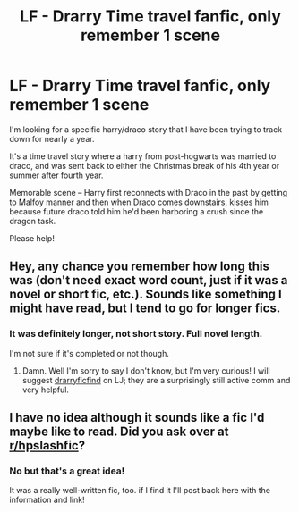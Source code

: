 #+TITLE: LF - Drarry Time travel fanfic, only remember 1 scene

* LF - Drarry Time travel fanfic, only remember 1 scene
:PROPERTIES:
:Author: n_neptune
:Score: 6
:DateUnix: 1485887889.0
:DateShort: 2017-Jan-31
:FlairText: Request
:END:
I'm looking for a specific harry/draco story that I have been trying to track down for nearly a year.

It's a time travel story where a harry from post-hogwarts was married to draco, and was sent back to either the Christmas break of his 4th year or summer after fourth year.

Memorable scene -- Harry first reconnects with Draco in the past by getting to Malfoy manner and then when Draco comes downstairs, kisses him because future draco told him he'd been harboring a crush since the dragon task.

Please help!


** Hey, any chance you remember how long this was (don't need exact word count, just if it was a novel or short fic, etc.). Sounds like something I might have read, but I tend to go for longer fics.
:PROPERTIES:
:Author: honestplease
:Score: 2
:DateUnix: 1486230977.0
:DateShort: 2017-Feb-04
:END:

*** It was definitely longer, not short story. Full novel length.

I'm not sure if it's completed or not though.
:PROPERTIES:
:Author: n_neptune
:Score: 1
:DateUnix: 1486410126.0
:DateShort: 2017-Feb-06
:END:

**** Damn. Well I'm sorry to say I don't know, but I'm very curious! I will suggest [[http://drarryficfind.livejournal.com][drarryficfind]] on LJ; they are a surprisingly still active comm and very helpful.
:PROPERTIES:
:Author: honestplease
:Score: 2
:DateUnix: 1486584156.0
:DateShort: 2017-Feb-08
:END:


** I have no idea although it sounds like a fic I'd maybe like to read. Did you ask over at [[/r/hpslashfic][r/hpslashfic]]?
:PROPERTIES:
:Author: gotkate86
:Score: 1
:DateUnix: 1485888370.0
:DateShort: 2017-Jan-31
:END:

*** No but that's a great idea!

It was a really well-written fic, too. if I find it I'll post back here with the information and link!
:PROPERTIES:
:Author: n_neptune
:Score: 3
:DateUnix: 1485888587.0
:DateShort: 2017-Jan-31
:END:
